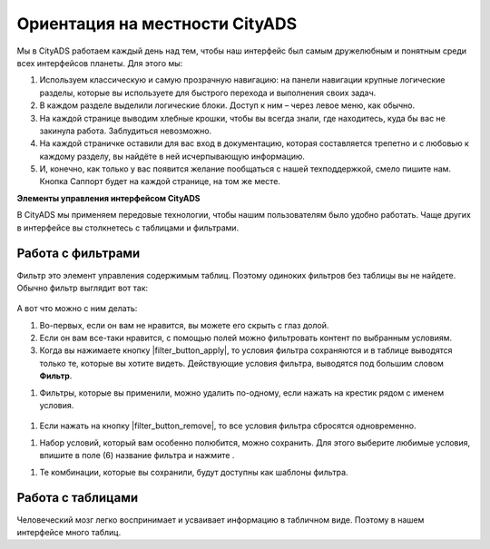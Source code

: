 ###############################
Ориентация на местности CityADS
###############################

Мы в CityADS работаем каждый день над тем, чтобы наш интерфейс был самым дружелюбным и понятным среди всех интерфейсов планеты. Для этого мы:

#. Используем классическую и самую прозрачную навигацию: на панели навигации крупные логические разделы, которые вы используете для быстрого перехода и выполнения своих задач.

#. В каждом разделе  выделили логические блоки. Доступ к ним – через левое меню, как обычно.

#. На каждой странице выводим хлебные крошки, чтобы вы всегда знали, где находитесь, куда бы вас не закинула работа. Заблудиться невозможно.

#. На каждой страничке оставили для вас вход в документацию, которая составляется трепетно и с любовью к каждому разделу, вы найдёте в ней исчерпывающую информацию.

#. И, конечно, как только у вас появится желание пообщаться с нашей техподдержкой, смело пишите нам. Кнопка Саппорт будет на каждой странице, на том же месте.

**Элементы управления интерфейсом CityADS**

В CityADS мы применяем передовые технологии, чтобы нашим пользователям было удобно работать. Чаще других в интерфейсе вы столкнетесь с таблицами и фильтрами. 

.. _filter_label:

==================
Работа с фильтрами
==================

Фильтр это элемент управления содержимым таблиц. Поэтому одиноких фильтров без таблицы вы не найдете. 
Обычно фильтр выглядит вот так:

.. figure:: ../../img/start/filter.png
       :scale: 100 %
       :align: center
       :alt: фильтр в сити

А вот что можно с ним делать:

#. Во-первых, если он вам не нравится, вы можете его скрыть с глаз долой.

#. Если он вам все-таки нравится, с помощью полей можно фильтровать контент по выбранным условиям.

#. Когда вы нажимаете кнопку |filter_button_apply|, то условия фильтра сохраняются и в таблице выводятся только те, которые вы хотите видеть. Действующие условия фильтра, выводятся под большим словом **Фильтр**.

.. |filter_button_apply| :image:: ../../img/start/filter_apply.png

#. Фильтры, которые вы применили, можно удалить по-одному, если нажать на крестик рядом с именем условия. 


.. figure:: ../../img/start/filter_mini.png
       :scale: 100 %
       :align: center
       :alt: фильтр в сити - мини версия


#. Если нажать на кнопку |filter_button_remove|, то все условия фильтра сбросятся одновременно.

.. |filter_button_remove| :image:: ../../img/start/filter_remove.png

#. Набор условий, который вам особенно полюбится, можно сохранить. Для этого выберите любимые условия, впишите в поле (6) название фильтра и нажмите .

.. |filter_button_save| :image:: ../../img/start/filter_save.png
 
#. Те комбинации, которые вы сохранили, будут доступны как шаблоны фильтра.

==================
Работа с таблицами
==================

Человеческий мозг легко воспринимает и усваивает информацию в табличном виде. Поэтому в нашем интерфейсе много таблиц. 
